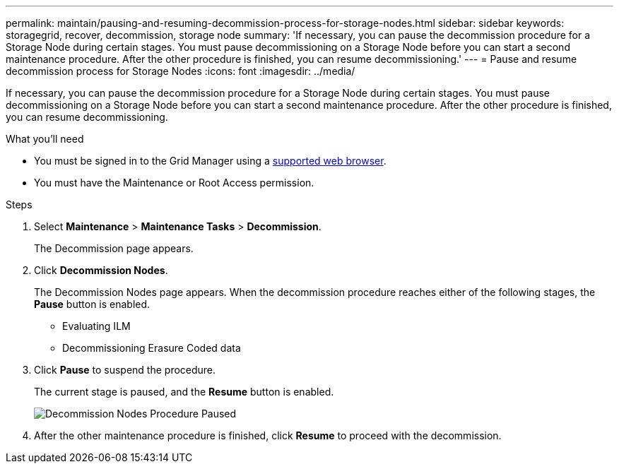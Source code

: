 ---
permalink: maintain/pausing-and-resuming-decommission-process-for-storage-nodes.html
sidebar: sidebar
keywords: storagegrid, recover, decommission, storage node
summary: 'If necessary, you can pause the decommission procedure for a Storage Node during certain stages. You must pause decommissioning on a Storage Node before you can start a second maintenance procedure. After the other procedure is finished, you can resume decommissioning.'
---
= Pause and resume decommission process for Storage Nodes
:icons: font
:imagesdir: ../media/

[.lead]
If necessary, you can pause the decommission procedure for a Storage Node during certain stages. You must pause decommissioning on a Storage Node before you can start a second maintenance procedure. After the other procedure is finished, you can resume decommissioning.

.What you'll need

* You must be signed in to the Grid Manager using a xref:../admin/web-browser-requirements.adoc[supported web browser].
* You must have the Maintenance or Root Access permission.

.Steps

. Select *Maintenance* > *Maintenance Tasks* > *Decommission*.
+
The Decommission page appears.

. Click *Decommission Nodes*.
+
The Decommission Nodes page appears. When the decommission procedure reaches either of the following stages, the *Pause* button is enabled.

 ** Evaluating ILM
 ** Decommissioning Erasure Coded data

. Click *Pause* to suspend the procedure.
+
The current stage is paused, and the *Resume* button is enabled.
+
image::../media/decommission_nodes_procedure_paused.png[Decommission Nodes Procedure Paused]

. After the other maintenance procedure is finished, click *Resume* to proceed with the decommission.

